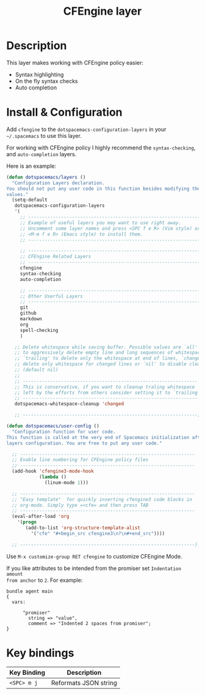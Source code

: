 #+TITLE: CFEngine layer
#+HTML_HEAD_EXTRA: <link rel="stylesheet" type="text/css" href="../css/readtheorg.css" />

#+CAPTION: logo
# The maximum height of the logo should be 200 pixels.
[[file:./img/agent.png]]

* Table of Contents                                        :TOC_4_org:noexport:
 - [[Description][Description]]
 - [[Install & Configuration][Install & Configuration]]
 - [[Key bindings][Key bindings]]

* Description
This layer makes working with CFEngine policy easier:
  - Syntax highlighting
  - On the fly syntax checks
  - Auto completion

* Install & Configuration

Add =cfengine= to the =dotspacemacs-configuration-layers= in your =~/.spacemacs=
to use this layer.

For working with CFEngine policy I highly recommend the =syntax-checking=, and
=auto-completion= layers.

Here is an example:

#+begin_src emacs-lisp
  (defun dotspacemacs/layers ()
    "Configuration Layers declaration.
  You should not put any user code in this function besides modifying the variable
  values."
    (setq-default
     dotspacemacs-configuration-layers
     '(
       ;; ----------------------------------------------------------------
       ;; Example of useful layers you may want to use right away.
       ;; Uncomment some layer names and press <SPC f e R> (Vim style) or
       ;; <M-m f e R> (Emacs style) to install them.
       ;; ----------------------------------------------------------------

       ;; ----------------------------------------------------------------
       ;; CFEngine Related Layers
       ;; ----------------------------------------------------------------
       cfengine
       syntax-checking
       auto-completion

       ;; ----------------------------------------------------------------
       ;; Other Userful Layers
       ;; ----------------------------------------------------------------
       git
       github
       markdown
       org
       spell-checking
       )

     ;; Delete whitespace while saving buffer. Possible values are `all'
     ;; to aggressively delete empty line and long sequences of whitespace,
     ;; `trailing' to delete only the whitespace at end of lines, `changed'to
     ;; delete only whitespace for changed lines or `nil' to disable cleanup.
     ;; (default nil)
     ;;
     ;; ----------------------------------------------------------------
     ;; This is conservative, if you want to cleanup traling whitespace
     ;; left by the efforts from others consider setting it to `trailing'.
     ;; ----------------------------------------------------------------
     dotspacemacs-whitespace-cleanup 'changed

     ;; ----------------------------------------------------------------)

  (defun dotspacemacs/user-config ()
    "Configuration function for user code.
  This function is called at the very end of Spacemacs initialization after
  layers configuration. You are free to put any user code."

    ;; ----------------------------------------------------------------
    ;; Enable line numbering for CFEngine policy files
    ;; ----------------------------------------------------------------
    (add-hook 'cfengine3-mode-hook
              (lambda ()
                (linum-mode 1)))

    ;; ----------------------------------------------------------------
    ;; "Easy template"  for quickly inserting cfengine3 code blocks in
    ;; org-mode. Simply type =<cfe= and then press TAB
    ;; ----------------------------------------------------------------
    (eval-after-load 'org
      '(progn
         (add-to-list 'org-structure-template-alist
           '("cfe" "#+begin_src cfengine3\n?\n#+end_src"))))

    ;; ----------------------------------------------------------------)
#+end_src

Use =M-x customize-group RET cfengine= to customize CFEngine Mode.

If you like attributes to be intended from the promiser set =Indentation amount
from anchor= to =2=. For example:

#+begin_src cfengine3
  bundle agent main
  {
    vars:

        "promiser"
          string => "value",
          comment => "Indented 2 spaces from promiser";
  }
#+end_src

* Key bindings

| Key Binding | Description           |
|-------------+-----------------------|
| ~<SPC> m j~ | Reformats JSON string |
